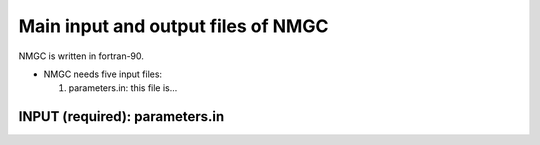 .. _chap-input-files:

Main input and output files of NMGC
***************************************

NMGC is written in fortran-90. 


* NMGC needs five input files:

  #. parameters.in: this file is...
     

.. _sec-parameters.in:

INPUT (required): parameters.in
==================